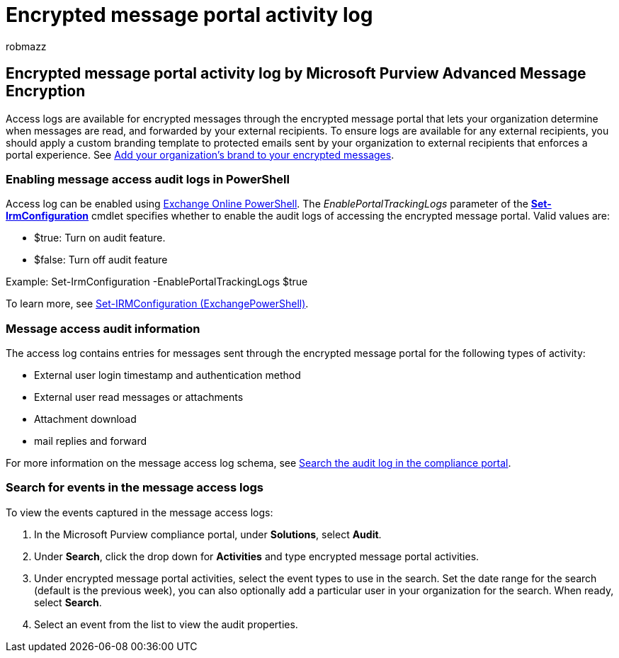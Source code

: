 = Encrypted message portal activity log
:audience: Admin
:author: robmazz
:description: Access logs are available for encrypted messages retrieved through the encrypted message portal.
:f1.keywords: ["NOCSH"]
:manager: laurawi
:ms.author: robmazz
:ms.collection: ["tier1", "M365-security-compliance", "audit"]
:ms.date: 07/21/2022
:ms.localizationpriority: medium
:ms.service: O365-seccomp
:ms.topic: conceptual
:search.appverid: ["MET150"]

== Encrypted message portal activity log by Microsoft Purview Advanced Message Encryption

Access logs are available for encrypted messages through the encrypted message portal that lets your organization determine when messages are read, and forwarded by your external recipients.
To ensure logs are available for any external recipients, you should apply a custom branding template to protected emails sent by your organization to external recipients that enforces a portal experience.
See xref:add-your-organization-brand-to-encrypted-messages.adoc[Add your organization's brand to your encrypted messages].

=== Enabling message access audit logs in PowerShell

Access log can be enabled using link:/powershell/exchange/connect-to-exchange-online-powershell[Exchange Online PowerShell].
The _EnablePortalTrackingLogs_ parameter of the *link:/powershell/module/exchange/set-irmconfiguration[Set-IrmConfiguration]* cmdlet specifies whether to enable the audit logs of accessing the encrypted message portal.
Valid values are:

* $true: Turn on audit feature.
* $false: Turn off audit feature

Example: Set-IrmConfiguration -EnablePortalTrackingLogs $true

To learn more, see link:/powershell/module/exchange/set-irmconfiguration[Set-IRMConfiguration (ExchangePowerShell)].

=== Message access audit information

The access log contains entries for messages sent through the encrypted message portal for the following types of activity:

* External user login timestamp and authentication method
* External user read messages or attachments
* Attachment download
* mail replies and forward

For more information on the message access log schema, see link:search-the-audit-log-in-security-and-compliance.md#encrypted-message-portal-activities[Search the audit log in the compliance portal].

=== Search for events in the message access logs

To view the events captured in the message access logs:

. In the Microsoft Purview compliance portal, under *Solutions*, select *Audit*.
. Under *Search*, click the drop down for *Activities* and type encrypted message portal activities.
. Under encrypted message portal activities, select the event types to use in the search.
Set the date range for the search (default is the previous week), you can also optionally add a particular user in your organization for the search.
When ready, select *Search*.
. Select an event from the list to view the audit properties.
